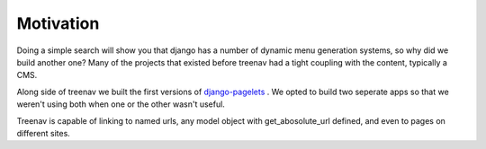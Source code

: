 Motivation
==========

Doing a simple search will show you that django has a number of dynamic
menu generation systems, so why did we build another one?  Many of the projects
that existed before treenav had a tight coupling with the content, typically a
CMS.

Along side of treenav we built the first versions of `django-pagelets
<http://readthedocs.org/projects/django-pagelets/>`_
.  We opted to build two seperate apps so that we weren't using both when one 
or the other wasn't useful.

Treenav is capable of linking to  named urls, any model object with 
get_abosolute_url defined, and even to pages on different sites.
